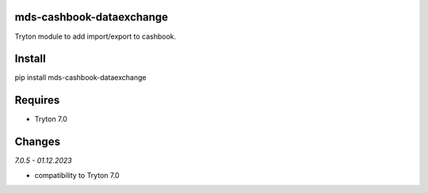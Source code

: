 mds-cashbook-dataexchange
=========================
Tryton module to add import/export to cashbook.

Install
=======

pip install mds-cashbook-dataexchange

Requires
========
- Tryton 7.0

Changes
=======

*7.0.5 - 01.12.2023*

- compatibility to Tryton 7.0

